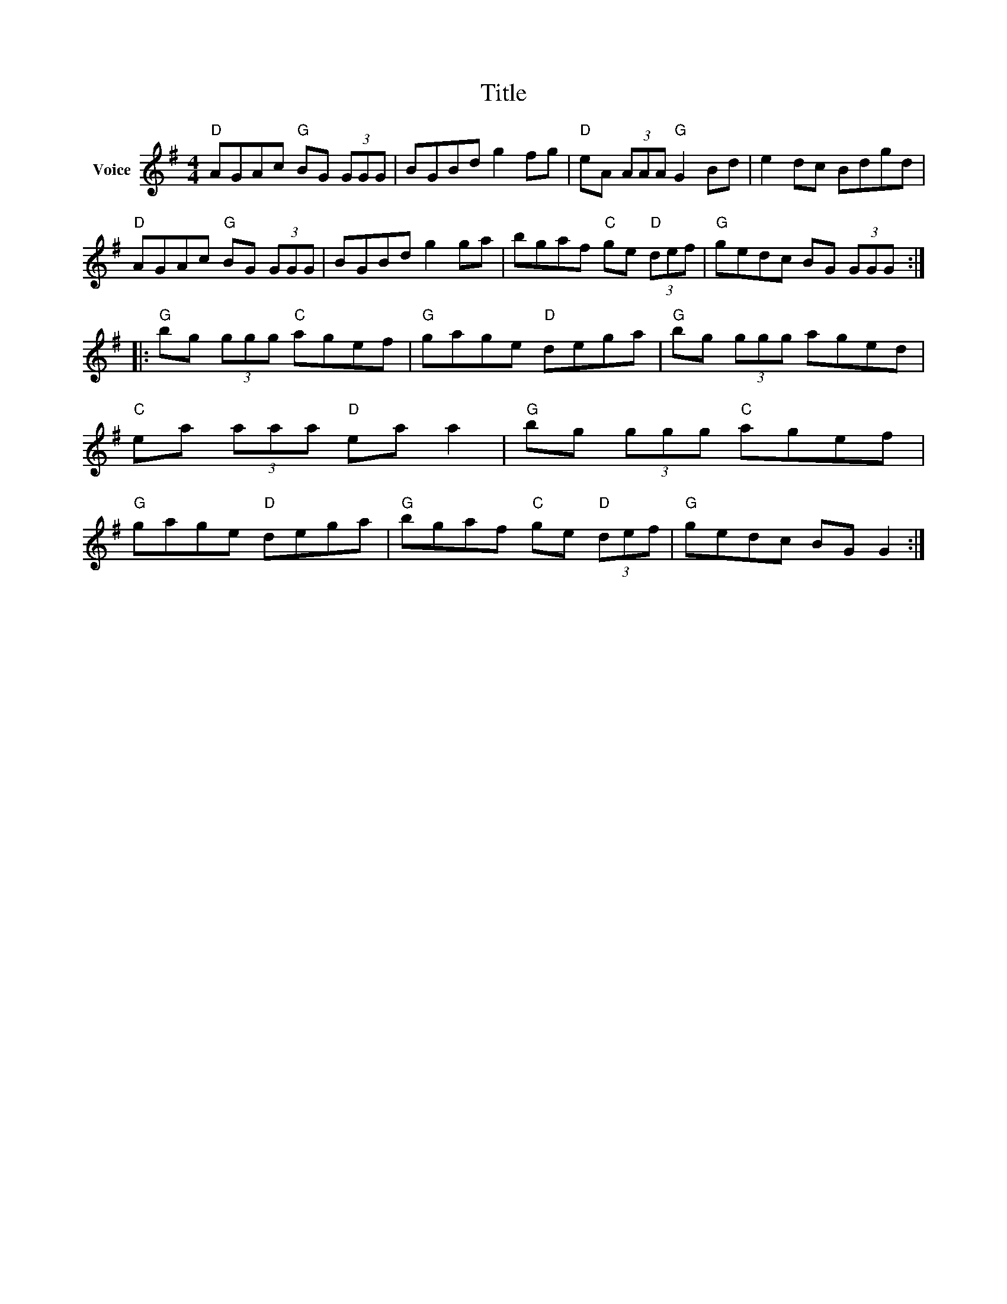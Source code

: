 X:1
T:Title
L:1/8
M:4/4
I:linebreak $
K:G
V:1 treble nm="Voice"
V:1
"D" AGAc"G" BG (3GGG | BGBd g2 fg |"D" eA (3AAA"G" G2 Bd | e2 dc Bdgd |"D" AGAc"G" BG (3GGG | %5
 BGBd g2 ga | bgaf"C" ge"D" (3def |"G" gedc BG (3GGG ::"G" bg (3ggg"C" agef |"G" gage"D" dega | %10
"G" bg (3ggg aged |"C" ea (3aaa"D" ea a2 |"G" bg (3ggg"C" agef |"G" gage"D" dega | %14
"G" bgaf"C" ge"D" (3def |"G" gedc BG G2 :| %16
